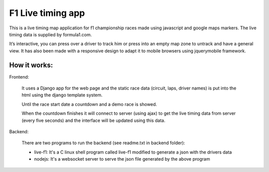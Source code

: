 ==================
F1 Live timing app
==================

This is a live timing map application for f1 championship races made using
javascript and google maps markers. The live timing data is supplied by
formula1.com.

It’s interactive, you can press over a driver to track him or press into an
empty map zone to untrack and have a general view.
It has also been made with a responsive design to adapt it to mobile browsers
using jquerymobile framework.

How it works:
============


Frontend:

  It uses a Django app for the web page and the static race data (circuit, laps, 
  driver names) is put into the html using the django template system.
  
  Until the race start date a countdown and a demo race is showed.
  
  When the countdown finishes it will connect to server (using ajax) to get the
  live timing data from server (every five seconds) and the interface will be
  updated using this data.


Backend:

  There are two programs to run the backend (see readme.txt in backend folder):
  
  - live-f1: It's a C linux shell program called live-f1 modified to generate a json with the drivers data
  - nodejs: It's a websocket server to serve the json file generated by the above program

